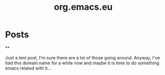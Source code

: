#+TITLE: org.emacs.eu
#+NICK: jbe
#+DESCRIPTION: Trying this out for a bit, we'll see how it goes I guess...

* Posts
**
:PROPERTIES:
:ID: 2025-10-24T12:00:00+0100
:END:

Just a test post, I'm sure there are a lot of those going
around. Anyway, I've had this domain name for a while now and maybe it
is time to do something emacs related with it...
